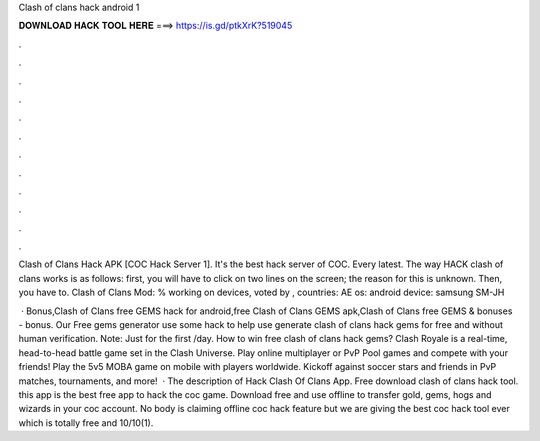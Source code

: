 Clash of clans hack android 1



𝐃𝐎𝐖𝐍𝐋𝐎𝐀𝐃 𝐇𝐀𝐂𝐊 𝐓𝐎𝐎𝐋 𝐇𝐄𝐑𝐄 ===> https://is.gd/ptkXrK?519045



.



.



.



.



.



.



.



.



.



.



.



.

Clash of Clans Hack APK [COC Hack Server 1]. It's the best hack server of COC. Every latest. The way HACK clash of clans works is as follows: first, you will have to click on two lines on the screen; the reason for this is unknown. Then, you have to. Clash of Clans Mod: % working on devices, voted by , countries: AE os: android device: samsung SM-JH 

 · Bonus,Clash of Clans free GEMS hack for android,free Clash of Clans GEMS apk,Clash of Clans free GEMS & bonuses - bonus. Our Free gems generator use some hack to help use generate clash of clans hack gems for free and without human verification. Note: Just for the first /day. How to win free clash of clans hack gems? Clash Royale is a real-time, head-to-head battle game set in the Clash Universe. Play online multiplayer or PvP Pool games and compete with your friends! Play the 5v5 MOBA game on mobile with players worldwide. Kickoff against soccer stars and friends in PvP matches, tournaments, and more!  · The description of Hack Clash Of Clans App. Free download clash of clans hack tool. this app is the best free app to hack the coc game. Download free and use offline to transfer gold, gems, hogs and wizards in your coc account. No body is claiming offline coc hack feature but we are giving the best coc hack tool ever which is totally free and 10/10(1).
